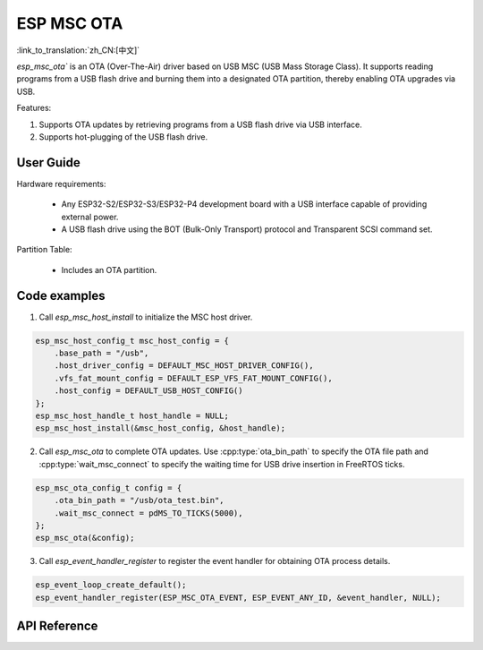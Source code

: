 ESP MSC OTA
==============

:link_to_translation:`zh_CN:[中文]`

`esp_msc_ota`` is an OTA (Over-The-Air) driver based on USB MSC (USB Mass Storage Class). It supports reading programs from a USB flash drive and burning them into a designated OTA partition, thereby enabling OTA upgrades via USB.

Features:

1. Supports OTA updates by retrieving programs from a USB flash drive via USB interface.
2. Supports hot-plugging of the USB flash drive.

User Guide
------------

Hardware requirements:

    - Any ESP32-S2/ESP32-S3/ESP32-P4 development board with a USB interface capable of providing external power.
    - A USB flash drive using the BOT (Bulk-Only Transport) protocol and Transparent SCSI command set.

Partition Table:

    - Includes an OTA partition.

Code examples
---------------

1. Call `esp_msc_host_install` to initialize the MSC host driver.

.. code:: c

    esp_msc_host_config_t msc_host_config = {
        .base_path = "/usb",
        .host_driver_config = DEFAULT_MSC_HOST_DRIVER_CONFIG(),
        .vfs_fat_mount_config = DEFAULT_ESP_VFS_FAT_MOUNT_CONFIG(),
        .host_config = DEFAULT_USB_HOST_CONFIG()
    };
    esp_msc_host_handle_t host_handle = NULL;
    esp_msc_host_install(&msc_host_config, &host_handle);

2. Call `esp_msc_ota` to complete OTA updates. Use :cpp:type:`ota_bin_path` to specify the OTA file path and :cpp:type:`wait_msc_connect` to specify the waiting time for USB drive insertion in FreeRTOS ticks.

.. code:: c

    esp_msc_ota_config_t config = {
        .ota_bin_path = "/usb/ota_test.bin",
        .wait_msc_connect = pdMS_TO_TICKS(5000),
    };
    esp_msc_ota(&config);

3. Call `esp_event_handler_register` to register the event handler for obtaining OTA process details.

.. code:: c

    esp_event_loop_create_default();
    esp_event_handler_register(ESP_MSC_OTA_EVENT, ESP_EVENT_ANY_ID, &event_handler, NULL);

API Reference
----------------

.. include-build-file:: inc/esp_msc_ota.inc
